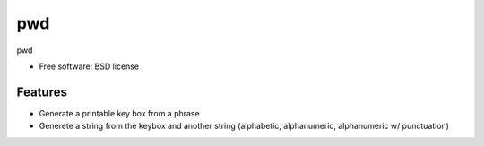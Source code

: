 ===============================
pwd
===============================

.. .. image:: https://img.shields.io/travis/westurner/pwd.svg
..        :target: https://travis-ci.org/westurner/pwd

.. .. image:: https://img.shields.io/pypi/v/pwd.svg
..        :target: https://pypi.python.org/pypi/pwd


pwd

* Free software: BSD license

Features
--------

* Generate a printable key box from a phrase
* Generete a string from the keybox and another string
  (alphabetic, alphanumeric, alphanumeric w/ punctuation)
